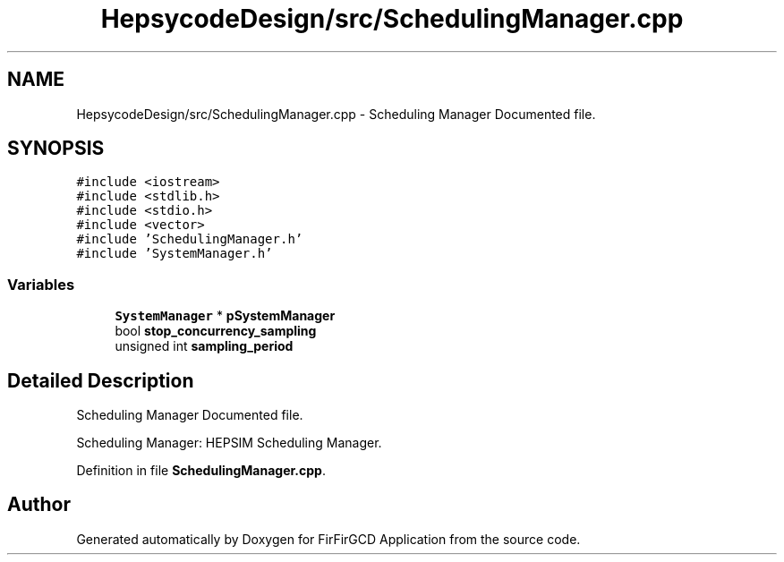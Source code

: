 .TH "HepsycodeDesign/src/SchedulingManager.cpp" 3 "Mon Mar 20 2023" "FirFirGCD Application" \" -*- nroff -*-
.ad l
.nh
.SH NAME
HepsycodeDesign/src/SchedulingManager.cpp \- Scheduling Manager Documented file\&.  

.SH SYNOPSIS
.br
.PP
\fC#include <iostream>\fP
.br
\fC#include <stdlib\&.h>\fP
.br
\fC#include <stdio\&.h>\fP
.br
\fC#include <vector>\fP
.br
\fC#include 'SchedulingManager\&.h'\fP
.br
\fC#include 'SystemManager\&.h'\fP
.br

.SS "Variables"

.in +1c
.ti -1c
.RI "\fBSystemManager\fP * \fBpSystemManager\fP"
.br
.ti -1c
.RI "bool \fBstop_concurrency_sampling\fP"
.br
.ti -1c
.RI "unsigned int \fBsampling_period\fP"
.br
.in -1c
.SH "Detailed Description"
.PP 
Scheduling Manager Documented file\&. 

Scheduling Manager: HEPSIM Scheduling Manager\&. 
.PP
Definition in file \fBSchedulingManager\&.cpp\fP\&.
.SH "Author"
.PP 
Generated automatically by Doxygen for FirFirGCD Application from the source code\&.
